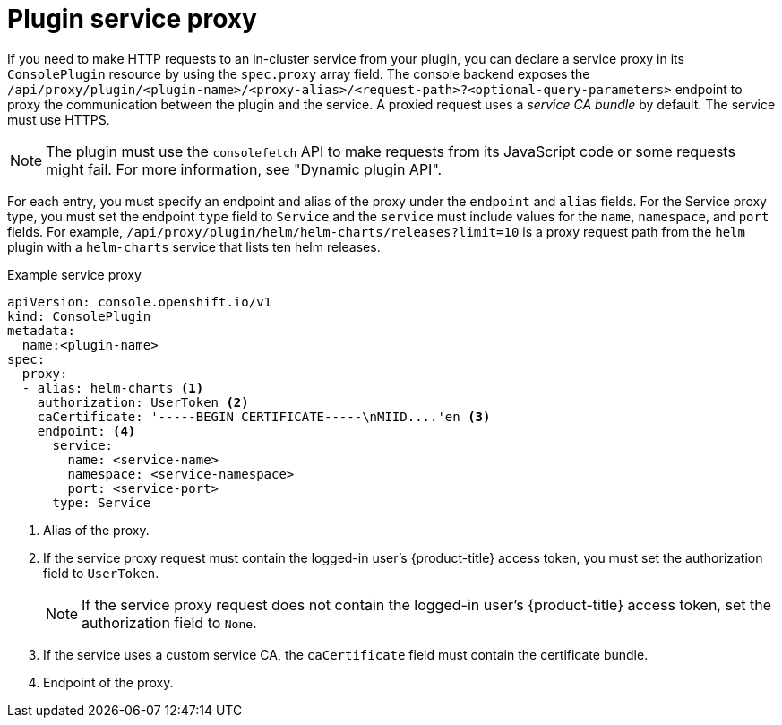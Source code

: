 // Module included in the following assemblies:
//
// * web_console/dynamic-plugin/deploy-plugin-cluster.adoc

:_mod-docs-content-type: CONCEPT
[id="dynamic-plugin-proxy-service_{context}"]
= Plugin service proxy

If you need to make HTTP requests to an in-cluster service from your plugin, you can declare a service proxy in its `ConsolePlugin` resource by using the `spec.proxy` array field. The console backend exposes the `/api/proxy/plugin/<plugin-name>/<proxy-alias>/<request-path>++?++<optional-query-parameters>` endpoint to proxy the communication between the plugin and the service. A proxied request uses a _service CA bundle_ by default. The service must use HTTPS.

[NOTE]
====
The plugin must use the `consolefetch` API to make requests from its JavaScript code or some requests might fail. For more information, see "Dynamic plugin API".
====

For each entry, you must specify an endpoint and alias of the proxy under the `endpoint` and `alias` fields. For the Service proxy type, you must set the endpoint `type` field to `Service` and the `service` must include values for the `name`, `namespace`, and `port` fields. For example, `/api/proxy/plugin/helm/helm-charts/releases++?++limit++=++10` is a proxy request path from the `helm` plugin with a `helm-charts` service that lists ten helm releases.

.Example service proxy
[source,YAML,subs="+quotes,+macros"]
----
apiVersion: console.openshift.io/v1
kind: ConsolePlugin
metadata:
  name:<plugin-name>
spec:
  proxy:
  - alias: helm-charts <1>
    authorization: UserToken <2>
    caCertificate: +'-----BEGIN CERTIFICATE-----\nMIID....'en+ <3>
    endpoint: <4>
      service:
        name: <service-name>
        namespace: <service-namespace>
        port: <service-port>
      type: Service
----
<1> Alias of the proxy.
<2> If the service proxy request must contain the logged-in user's {product-title} access token, you must set the authorization field to `UserToken`.
+
[NOTE]
====
If the service proxy request does not contain the logged-in user's {product-title} access token, set the authorization field to `None`.
====
<3> If the service uses a custom service CA, the `caCertificate` field must contain the certificate bundle.
<4> Endpoint of the proxy.
